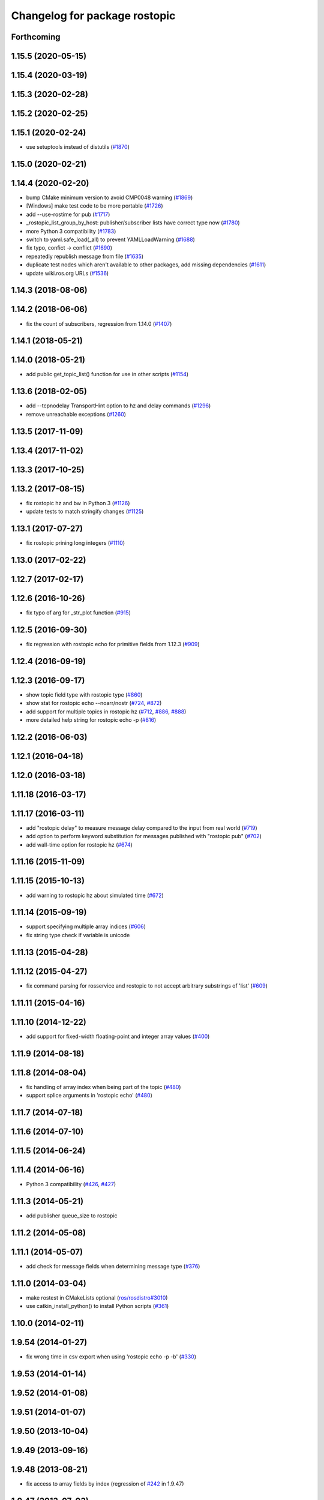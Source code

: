 ^^^^^^^^^^^^^^^^^^^^^^^^^^^^^^
Changelog for package rostopic
^^^^^^^^^^^^^^^^^^^^^^^^^^^^^^

Forthcoming
-----------

1.15.5 (2020-05-15)
-------------------

1.15.4 (2020-03-19)
-------------------

1.15.3 (2020-02-28)
-------------------

1.15.2 (2020-02-25)
-------------------

1.15.1 (2020-02-24)
-------------------
* use setuptools instead of distutils (`#1870 <https://github.com/ros/ros_comm/issues/1870>`_)

1.15.0 (2020-02-21)
-------------------

1.14.4 (2020-02-20)
-------------------
* bump CMake minimum version to avoid CMP0048 warning (`#1869 <https://github.com/ros/ros_comm/issues/1869>`_)
* [Windows] make test code to be more portable (`#1726 <https://github.com/ros/ros_comm/issues/1726>`_)
* add --use-rostime for pub (`#1717 <https://github.com/ros/ros_comm/issues/1717>`_)
* _rostopic_list_group_by_host: publisher/subscriber lists have correct type now (`#1780 <https://github.com/ros/ros_comm/issues/1780>`_)
* more Python 3 compatibility (`#1783 <https://github.com/ros/ros_comm/issues/1783>`_)
* switch to yaml.safe_load(_all) to prevent YAMLLoadWarning (`#1688 <https://github.com/ros/ros_comm/issues/1688>`_)
* fix typo, confict -> conflict (`#1690 <https://github.com/ros/ros_comm/issues/1690>`_)
* repeatedly republish message from file (`#1635 <https://github.com/ros/ros_comm/issues/1635>`_)
* duplicate test nodes which aren't available to other packages, add missing dependencies (`#1611 <https://github.com/ros/ros_comm/issues/1611>`_)
* update wiki.ros.org URLs (`#1536 <https://github.com/ros/ros_comm/issues/1536>`_)

1.14.3 (2018-08-06)
-------------------

1.14.2 (2018-06-06)
-------------------
* fix the count of subscribers, regression from 1.14.0 (`#1407 <https://github.com/ros/ros_comm/issues/1407>`_)

1.14.1 (2018-05-21)
-------------------

1.14.0 (2018-05-21)
-------------------
* add public get_topic_list() function for use in other scripts (`#1154 <https://github.com/ros/ros_comm/issues/1154>`_)

1.13.6 (2018-02-05)
-------------------
* add --tcpnodelay TransportHint option to hz and delay commands (`#1296 <https://github.com/ros/ros_comm/issues/1296>`_)
* remove unreachable exceptions (`#1260 <https://github.com/ros/ros_comm/issues/1260>`_)

1.13.5 (2017-11-09)
-------------------

1.13.4 (2017-11-02)
-------------------

1.13.3 (2017-10-25)
-------------------

1.13.2 (2017-08-15)
-------------------
* fix rostopic hz and bw in Python 3 (`#1126 <https://github.com/ros/ros_comm/issues/1126>`_)
* update tests to match stringify changes (`#1125 <https://github.com/ros/ros_comm/issues/1125>`_)

1.13.1 (2017-07-27)
-------------------
* fix rostopic prining long integers (`#1110 <https://github.com/ros/ros_comm/pull/1110>`_)

1.13.0 (2017-02-22)
-------------------

1.12.7 (2017-02-17)
-------------------

1.12.6 (2016-10-26)
-------------------
* fix typo of arg for _str_plot function (`#915 <https://github.com/ros/ros_comm/issues/915>`_)

1.12.5 (2016-09-30)
-------------------
* fix regression with rostopic echo for primitive fields from 1.12.3 (`#909 <https://github.com/ros/ros_comm/issues/909>`_)

1.12.4 (2016-09-19)
-------------------

1.12.3 (2016-09-17)
-------------------
* show topic field type with rostopic type (`#860 <https://github.com/ros/ros_comm/issues/860>`_)
* show stat for rostopic echo --noarr/nostr (`#724 <https://github.com/ros/ros_comm/pull/724>`_, `#872 <https://github.com/ros/ros_comm/pull/872>`_)
* add support for multiple topics in rostopic hz (`#712 <https://github.com/ros/ros_comm/pull/712>`_, `#886 <https://github.com/ros/ros_comm/pull/886>`_, `#888 <https://github.com/ros/ros_comm/pull/888>`_)
* more detailed help string for rostopic echo -p (`#816 <https://github.com/ros/ros_comm/issues/816>`_)

1.12.2 (2016-06-03)
-------------------

1.12.1 (2016-04-18)
-------------------

1.12.0 (2016-03-18)
-------------------

1.11.18 (2016-03-17)
--------------------

1.11.17 (2016-03-11)
--------------------
* add "rostopic delay" to measure message delay compared to the input from real world (`#719 <https://github.com/ros/ros_comm/pull/719>`_)
* add option to perform keyword substitution for messages published with "rostopic pub" (`#702 <https://github.com/ros/ros_comm/pull/702>`_)
* add wall-time option for rostopic hz (`#674 <https://github.com/ros/ros_comm/pull/674>`_)

1.11.16 (2015-11-09)
--------------------

1.11.15 (2015-10-13)
--------------------
* add warning to rostopic hz about simulated time (`#672 <https://github.com/ros/ros_comm/pull/672>`_)

1.11.14 (2015-09-19)
--------------------
* support specifying multiple array indices (`#606 <https://github.com/ros/ros_comm/pull/606>`_)
* fix string type check if variable is unicode

1.11.13 (2015-04-28)
--------------------

1.11.12 (2015-04-27)
--------------------
* fix command parsing for rosservice and rostopic to not accept arbitrary substrings of 'list' (`#609 <https://github.com/ros/ros_comm/issues/609>`_)

1.11.11 (2015-04-16)
--------------------

1.11.10 (2014-12-22)
--------------------
* add support for fixed-width floating-point and integer array values (`#400 <https://github.com/ros/ros_comm/issues/400>`_)

1.11.9 (2014-08-18)
-------------------

1.11.8 (2014-08-04)
-------------------
* fix handling of array index when being part of the topic (`#480 <https://github.com/ros/ros_comm/issues/480>`_)
* support splice arguments in 'rostopic echo' (`#480 <https://github.com/ros/ros_comm/issues/480>`_)

1.11.7 (2014-07-18)
-------------------

1.11.6 (2014-07-10)
-------------------

1.11.5 (2014-06-24)
-------------------

1.11.4 (2014-06-16)
-------------------
* Python 3 compatibility (`#426 <https://github.com/ros/ros_comm/issues/426>`_, `#427 <https://github.com/ros/ros_comm/issues/427>`_)

1.11.3 (2014-05-21)
-------------------
* add publisher queue_size to rostopic

1.11.2 (2014-05-08)
-------------------

1.11.1 (2014-05-07)
-------------------
* add check for message fields when determining message type (`#376 <https://github.com/ros/ros_comm/issues/376>`_)

1.11.0 (2014-03-04)
-------------------
* make rostest in CMakeLists optional (`ros/rosdistro#3010 <https://github.com/ros/rosdistro/issues/3010>`_)
* use catkin_install_python() to install Python scripts (`#361 <https://github.com/ros/ros_comm/issues/361>`_)

1.10.0 (2014-02-11)
-------------------

1.9.54 (2014-01-27)
-------------------
* fix wrong time in csv export when using 'rostopic echo -p -b' (`#330 <https://github.com/ros/ros_comm/issues/330>`_)

1.9.53 (2014-01-14)
-------------------

1.9.52 (2014-01-08)
-------------------

1.9.51 (2014-01-07)
-------------------

1.9.50 (2013-10-04)
-------------------

1.9.49 (2013-09-16)
-------------------

1.9.48 (2013-08-21)
-------------------
* fix access to array fields by index (regression of `#242 <https://github.com/ros/ros_comm/issues/242>`_ in 1.9.47)

1.9.47 (2013-07-03)
-------------------
* fix 'rostopic echo' for submessages of type uint8[] (`#242 <https://github.com/ros/ros_comm/issues/242>`_)
* check for CATKIN_ENABLE_TESTING to enable configure without tests

1.9.46 (2013-06-18)
-------------------

1.9.45 (2013-06-06)
-------------------

1.9.44 (2013-03-21)
-------------------

1.9.43 (2013-03-13)
-------------------

1.9.42 (2013-03-08)
-------------------
* fix missing run_depend on rosbag (`#179 <https://github.com/ros/ros_comm/issues/179>`_)

1.9.41 (2013-01-24)
-------------------

1.9.40 (2013-01-13)
-------------------
* add support for boolean in 'rostopic -p' (`#3948 <https://code.ros.org/trac/ros/ticket/3948>`_)

1.9.39 (2012-12-29)
-------------------
* first public release for Groovy
